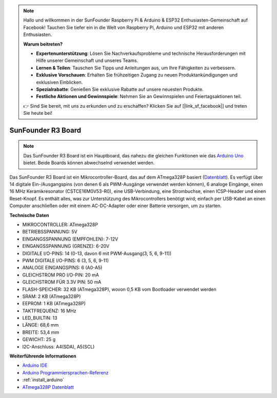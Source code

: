 .. note::

    Hallo und willkommen in der SunFounder Raspberry Pi & Arduino & ESP32 Enthusiasten-Gemeinschaft auf Facebook! Tauchen Sie tiefer ein in die Welt von Raspberry Pi, Arduino und ESP32 mit anderen Enthusiasten.

    **Warum beitreten?**

    - **Expertenunterstützung**: Lösen Sie Nachverkaufsprobleme und technische Herausforderungen mit Hilfe unserer Gemeinschaft und unseres Teams.
    - **Lernen & Teilen**: Tauschen Sie Tipps und Anleitungen aus, um Ihre Fähigkeiten zu verbessern.
    - **Exklusive Vorschauen**: Erhalten Sie frühzeitigen Zugang zu neuen Produktankündigungen und exklusiven Einblicken.
    - **Spezialrabatte**: Genießen Sie exklusive Rabatte auf unsere neuesten Produkte.
    - **Festliche Aktionen und Gewinnspiele**: Nehmen Sie an Gewinnspielen und Feiertagsaktionen teil.

    👉 Sind Sie bereit, mit uns zu erkunden und zu erschaffen? Klicken Sie auf [|link_sf_facebook|] und treten Sie heute bei!

.. _cpn_uno:

SunFounder R3 Board
===========================

.. image:: img/uno_r3.jpg
    :width: 600
    :align: center

.. note::

    Das SunFounder R3 Board ist ein Hauptboard, das nahezu die gleichen Funktionen wie das `Arduino Uno <https://store.arduino.cc/products/arduino-uno-rev3/>`_ bietet. Beide Boards können abwechselnd verwendet werden.

Das SunFounder R3 Board ist ein Mikrocontroller-Board, das auf dem ATmega328P basiert (`Datenblatt <http://ww1.microchip.com/downloads/en/DeviceDoc/Atmel-7810-Automotive-Microcontrollers-ATmega328P_Datasheet.pdf>`_). Es verfügt über 14 digitale Ein-/Ausgangspins (von denen 6 als PWM-Ausgänge verwendet werden können), 6 analoge Eingänge, einen 16 MHz Keramikresonator (CSTCE16M0V53-R0), eine USB-Verbindung, eine Strombuchse, einen ICSP-Header und einen Reset-Knopf. Es enthält alles, was zur Unterstützung des Mikrocontrollers benötigt wird; einfach per USB-Kabel an einen Computer anschließen oder mit einem AC-DC-Adapter oder einer Batterie versorgen, um zu starten.

**Technische Daten**

.. image:: img/uno.jpg
    :align: center

* MIKROCONTROLLER: ATmega328P
* BETRIEBSSPANNUNG: 5V
* EINGANGSSPANNUNG (EMPFOHLEN): 7-12V
* EINGANGSSPANNUNG (GRENZE): 6-20V
* DIGITALE I/O-PINS: 14 (0-13, davon 6 mit PWM-Ausgang(3, 5, 6, 9-11))
* PWM DIGITALE I/O-PINS: 6 (3, 5, 6, 9-11)
* ANALOGE EINGANGSPINS: 6 (A0-A5)
* GLEICHSTROM PRO I/O-PIN: 20 mA
* GLEICHSTROM FÜR 3.3V PIN: 50 mA
* FLASH-SPEICHER: 32 KB (ATmega328P), wovon 0,5 KB vom Bootloader verwendet werden
* SRAM: 2 KB (ATmega328P)
* EEPROM: 1 KB (ATmega328P)
* TAKTFREQUENZ: 16 MHz
* LED_BUILTIN: 13
* LÄNGE: 68,6 mm
* BREITE: 53,4 mm
* GEWICHT: 25 g
* I2C-Anschluss: A4(SDA), A5(SCL)

**Weiterführende Informationen**

* `Arduino IDE <https://www.arduino.cc/en/software>`_
* `Arduino Programmiersprachen-Referenz <https://www.arduino.cc/reference/en/>`_
* :ref:`install_arduino`
* `ATmega328P Datenblatt <http://ww1.microchip.com/downloads/en/DeviceDoc/Atmel-7810-Automotive-Microcontrollers-ATmega328P_Datasheet.pdf>`_
